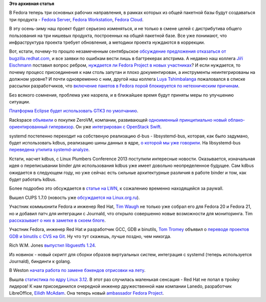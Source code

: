 .. title: Короткие новости
.. slug: Короткие-новости-15
.. date: 2013-10-26 21:30:43
.. tags:
.. category:
.. link:
.. description:
.. type: text
.. author: Peter Lemenkov

**Это архивная статья**


В Fedora теперь три основных рабочих направления, в рамках которых из
общей пакетной базы будут создаваться три продукта - `Fedora
Server <https://thread.gmane.org/gmane.linux.redhat.fedora.server/124>`__,
`Fedora
Workstation <https://thread.gmane.org/gmane.linux.redhat.fedora.desktop/8239>`__,
`Fedora
Cloud <https://thread.gmane.org/gmane.linux.redhat.fedora.cloud/2676>`__.

В эту осень-зиму наш проект будет серьезно изменяться, и не только в
смене целей с дистрибутива общего пользования на три нишевых продукта,
построенных на общей пакетной базе. Все уже понимают, что инфраструктура
проекта требует обновления, а методики проекта нуждаются в коррекции.

Вот, кстати, почему-то прошло незамеченным сентябрьское `обсуждение
предложения отказаться от
bugzilla.redhat.com <https://thread.gmane.org/gmane.linux.redhat.fedora.testers/108580>`__,
и все заявки по ошибкам вести лишь в багтрекерах апстрима. А недавно наш
коллега `Jiří
Eischmann <https://plus.google.com/112174839778779720402/about>`__
поставил вопрос ребром, `нуждается ли Fedora Project в новых
участниках <http://eischmann.wordpress.com/2013/10/15/does-fedora-project-want-new-packagers/>`__?
И если нуждается, то почему процесс присоединения к нам столь запутан и
плохо документирован, а инструменты неинтегрированы на должном уровне? И
почти одновременно с ним, другой наш коллега `Luya
Tshimbalanga <https://plus.google.com/103554137795542381325/about>`__
пожаловался в списке рассылки разработчиков, что `включение пакетов в
Fedora порой блокируется по нетехническим
причинам <https://thread.gmane.org/gmane.linux.redhat.fedora.devel/187308>`__.

Без всякого сомнения, проблема уже назрела, и в ближайшее время будут
приняты меры по улучшению ситуации.

`Платформа Eclipse будет использовать GTK3 по
умолчанию <http://git.eclipse.org/c/platform/eclipse.platform.swt.git/commit/?id=2d8f81>`__.

Rackspace
`объявили <http://www.rackspace.com/blog/zerovm-smaller-lighter-faster/>`__
о покупке ZeroVM, компании, развивающей `одноименный принципиально новый
облако-ориентированный гипервизор <http://zerovm.org/>`__. Он уже
`интегрирован с OpenStack Swift <http://zerovm.org/wiki/OpenStack>`__.

systemd постепенно переходит на собственую реализацию d-bus -
libsystemd-bus, которая, как было задумано, будет использовать kdbus,
реализацию шины данных в ядре, `о которой мы уже
говорили </content/Перенос-d-bus-в-ядро-linux>`__. На libsystemd-bus
`переведена утилита
systemd-analyze <https://plus.google.com/103994842436128003171/posts/HFod5c8Cqen>`__.

Кстати, насчет kdbus, с Linux Plumbers Conference 2013 поступили
интересные новости. Оказывается, изначальная идея о переписывании binder
для использования kdbus уже имеет довольно неопределенное будущее. Сам
kdbus ожидается в следующем году, но уже сейчас есть сильные
архитектурные различия в работе binder и том, как будет работать kdbus.

Более подробно это обсуждается в `статье на
LWN <https://lwn.net/Articles/570406/>`__, к сожалению временно
находящейся за paywall.

Вышел CUPS 1.7.0 (новость уже `обсуждается на
Linux.org.ru <https://www.linux.org.ru/news/opensource/9738072>`__).

Участник коммьюнити Fedora и инженер Red Hat, `Tim
Waugh <https://www.openhub.net/accounts/twaugh>`__ не только уже собрал
его для Fedora 20 и Fedora 21, но и добавил патч для интеграции с
Journald, что открыло совершенно новые возможности для мониторинга. Tim
`рассказывает о них в заметке в скоем
блоге <http://cyberelk.net/tim/2013/10/25/cups-adding-support-for-system-journal/>`__.

Участник Fedora, инженер Red Hat и разработчик GCC, GDB и binutils, `Tom
Tromey <https://www.openhub.net/accounts/tromey>`__ объявил о `переводе
проектов GDB и binutils с CVS на
Git <https://thread.gmane.org/gmane.comp.gnu.binutils/63626>`__. Ну что
тут скажешь, лучше поздно, чем никогда.

Rich W.M. Jones `выпустил libguestfs
1.24 <https://thread.gmane.org/gmane.linux.redhat.fedora.virtualization/2325>`__.

Из новинок - новый скрипт для сборки образов виртуальных систем,
интеграция с systemd (теперь используется Journald), биндинги к golang.

В Weston `начата работа по замене бэкендов отрисовки на
лету <http://cgit.freedesktop.org/wayland/weston/commit/?id=aa398ae1>`__.

Вышла `статистика по ядру Linux
3.12 <https://lwn.net/Articles/570483/>`__. В этот раз случилась
маленькая сенсация - Red Hat не попал в тройку лидеров!
К нам присоединился очередной инженер дружественной нам компании Lanedo,
разработчик LibreOffice, `Eilidh
McAdam <https://plus.google.com/116318183327257359654/about>`__. Она
теперь новый `ambassador Fedora
Project <https://fedoraproject.org/wiki/User:Eilidh>`__.

